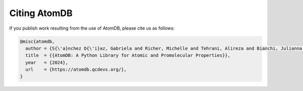 Citing AtomDB
=============

If you publish work resulting from the use of AtomDB, please cite us as follows:

.. code:: bibtex

    @misc{atomdb,
      author = {S{\'a}nchez D{\'i}az, Gabriela and Richer, Michelle and Tehrani, Alireza and Bianchi, Julianna and Ayers, Paul W. and Heidar-Zadeh, Farnaz},
      title  = {{AtomDB: A Python Library for Atomic and Promolecular Properties}},
      year   = {2024},
      url    = {https://atomdb.qcdevs.org/},
    }

